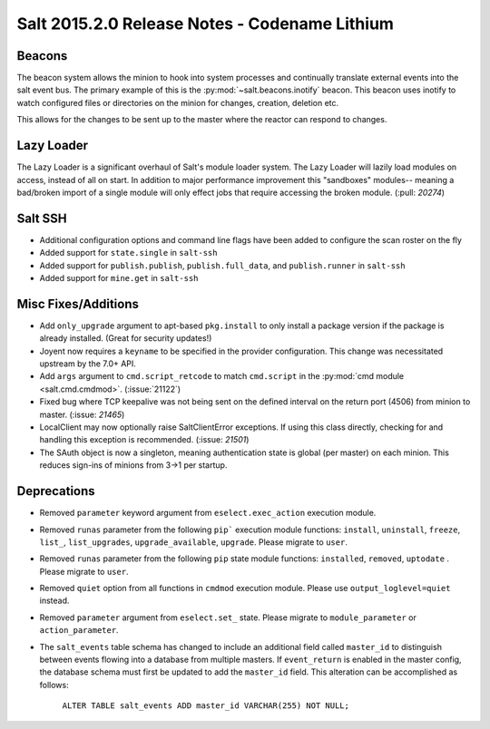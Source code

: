 ==============================================
Salt 2015.2.0 Release Notes - Codename Lithium
==============================================

Beacons
=======

The beacon system allows the minion to hook into system processes and
continually translate external events into the salt event bus. The
primary example of this is the :py:mod:`~salt.beacons.inotify` beacon. This
beacon uses inotify to watch configured files or directories on the minion for
changes, creation, deletion etc.

This allows for the changes to be sent up to the master where the
reactor can respond to changes.

Lazy Loader
========

The Lazy Loader is a significant overhaul of Salt's module loader system. The
Lazy Loader will lazily load modules on access, instead of all on start. In
addition to major performance improvement this "sandboxes" modules-- meaning a
bad/broken import of a single module will only effect jobs that require accessing
the broken module. (:pull: `20274`)

Salt SSH
========

- Additional configuration options and command line flags have been added to
  configure the scan roster on the fly
- Added support for ``state.single`` in ``salt-ssh``
- Added support for ``publish.publish``, ``publish.full_data``, and
  ``publish.runner`` in ``salt-ssh``
- Added support for ``mine.get`` in ``salt-ssh``

Misc Fixes/Additions
====================

- Add ``only_upgrade`` argument to apt-based ``pkg.install`` to only install a
  package version if the package is already installed. (Great for security
  updates!)
- Joyent now requires a ``keyname`` to be specified in the provider
  configuration. This change was necessitated upstream by the 7.0+ API.
- Add ``args`` argument to ``cmd.script_retcode`` to match ``cmd.script`` in
  the :py:mod:`cmd module <salt.cmd.cmdmod>`. (:issue:`21122`)
- Fixed bug where TCP keepalive was not being sent on the defined interval on
  the return port (4506) from minion to master. (:issue: `21465`)
- LocalClient may now optionally raise SaltClientError exceptions. If using
  this class directly, checking for and handling this exception is recommended.
  (:issue: `21501`)
- The SAuth object is now a singleton, meaning authentication state is
  global (per master) on each minion. This reduces sign-ins of minions from 3->1
  per startup.

Deprecations
============
- Removed ``parameter`` keyword argument from ``eselect.exec_action`` execution
  module.

- Removed ``runas`` parameter from the following ``pip``` execution module
  functions: ``install``, ``uninstall``, ``freeze``, ``list_``, ``list_upgrades``,
  ``upgrade_available``, ``upgrade``. Please migrate to ``user``.

- Removed ``runas`` parameter from the following ``pip`` state module
  functions: ``installed``, ``removed``, ``uptodate`` . Please migrate to ``user``.

- Removed ``quiet`` option from all functions in ``cmdmod`` execution module.
  Please use ``output_loglevel=quiet`` instead.

- Removed ``parameter`` argument from ``eselect.set_`` state. Please migrate to
  ``module_parameter`` or ``action_parameter``.

- The ``salt_events`` table schema has changed to include an additional field
  called ``master_id`` to distinguish between events flowing into a database
  from multiple masters. If ``event_return`` is enabled in the master config,
  the database schema must first be updated to add the ``master_id`` field.
  This alteration can be accomplished as follows:

    ``ALTER TABLE salt_events ADD master_id VARCHAR(255) NOT NULL;``
